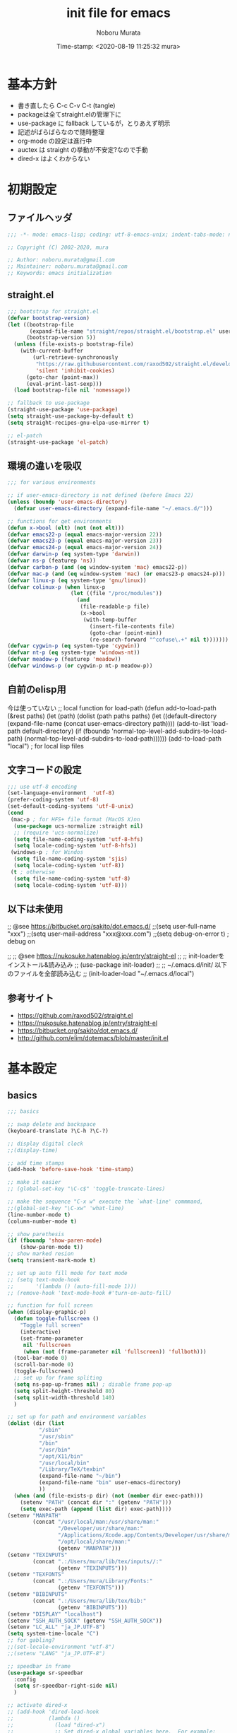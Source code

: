 #+TITLE: init file for emacs
#+AUTHOR: Noboru Murata
#+EMAIL: noboru.murata@gmail.com
#+DATE: Time-stamp: <2020-08-19 11:25:32 mura>
#+STARTUP: hidestars content
#+OPTIONS: date:t H:4 num:nil toc:nil \n:nil
#+OPTIONS: @:t ::t |:t ^:t -:t f:t *:t TeX:t LaTeX:t 
#+OPTIONS: skip:nil d:nil todo:t pri:nil tags:not-in-toc
#+PROPERTY: header-args :tangle "~/etc/emacs.d/init.el"

* 基本方針
  - 書き直したら C-c C-v C-t (tangle)
  - packageは全てstraight.elの管理下に
  - use-package に fallback しているが，とりあえず明示
  - 記述がばらばらなので随時整理
  - org-mode の設定は進行中
  - auctex は straight の挙動が不安定?なので手動
  - dired-x はよくわからない

* 初期設定
** ファイルヘッダ
#+begin_src emacs-lisp
;;; -*- mode: emacs-lisp; coding: utf-8-emacs-unix; indent-tabs-mode: nil -*-

;; Copyright (C) 2002-2020, mura

;; Author: noboru.murata@gmail.com
;; Maintainer: noboru.murata@gmail.com
;; Keywords: emacs initialization
#+end_src

** straight.el
#+begin_src emacs-lisp
;;; bootstrap for straight.el
(defvar bootstrap-version)
(let ((bootstrap-file
       (expand-file-name "straight/repos/straight.el/bootstrap.el" user-emacs-directory))
      (bootstrap-version 5))
  (unless (file-exists-p bootstrap-file)
    (with-current-buffer
        (url-retrieve-synchronously
         "https://raw.githubusercontent.com/raxod502/straight.el/develop/install.el"
         'silent 'inhibit-cookies)
      (goto-char (point-max))
      (eval-print-last-sexp)))
  (load bootstrap-file nil 'nomessage))

;; fallback to use-package 
(straight-use-package 'use-package)
(setq straight-use-package-by-default t)
(setq straight-recipes-gnu-elpa-use-mirror t)

;; el-patch
(straight-use-package 'el-patch)
#+end_src

** 環境の違いを吸収
#+begin_src emacs-lisp
;;; for various environments

;; if user-emacs-directory is not defined (before Emacs 22)
(unless (boundp 'user-emacs-directory)
  (defvar user-emacs-directory (expand-file-name "~/.emacs.d/")))

;; functions for get environments
(defun x->bool (elt) (not (not elt)))
(defvar emacs22-p (equal emacs-major-version 22))
(defvar emacs23-p (equal emacs-major-version 23))
(defvar emacs24-p (equal emacs-major-version 24))
(defvar darwin-p (eq system-type 'darwin))
(defvar ns-p (featurep 'ns))
(defvar carbon-p (and (eq window-system 'mac) emacs22-p))
(defvar mac-p (and (eq window-system 'mac) (or emacs23-p emacs24-p)))
(defvar linux-p (eq system-type 'gnu/linux))
(defvar colinux-p (when linux-p
                    (let ((file "/proc/modules"))
                      (and
                       (file-readable-p file)
                       (x->bool
                        (with-temp-buffer
                          (insert-file-contents file)
                          (goto-char (point-min))
                          (re-search-forward "^cofuse\.+" nil t)))))))
(defvar cygwin-p (eq system-type 'cygwin))
(defvar nt-p (eq system-type 'windows-nt))
(defvar meadow-p (featurep 'meadow))
(defvar windows-p (or cygwin-p nt-p meadow-p))
#+end_src

** 自前のelisp用
今は使っていない
;; local function for load-path
(defun add-to-load-path (&rest paths)
  (let (path)
    (dolist (path paths paths)
      (let ((default-directory
              (expand-file-name (concat user-emacs-directory path))))
        (add-to-list 'load-path default-directory)
        (if (fboundp 'normal-top-level-add-subdirs-to-load-path)
            (normal-top-level-add-subdirs-to-load-path))))))
(add-to-load-path "local") ; for local lisp files 

** 文字コードの設定
#+begin_src emacs-lisp
;;; use utf-8 encoding
(set-language-environment  'utf-8)
(prefer-coding-system 'utf-8)
(set-default-coding-systems 'utf-8-unix)
(cond
 (mac-p ; for HFS+ file format (MacOS X)nn
  (use-package ucs-normalize :straight nil)
  ;; (require 'ucs-normalize)
  (setq file-name-coding-system 'utf-8-hfs)
  (setq locale-coding-system 'utf-8-hfs))
 (windows-p ; for Windos
  (setq file-name-coding-system 'sjis)
  (setq locale-coding-system 'utf-8))
 (t ; otherwise
  (setq file-name-coding-system 'utf-8)
  (setq locale-coding-system 'utf-8)))
#+end_src

** 以下は未使用
;; @see https://bitbucket.org/sakito/dot.emacs.d/
;;(setq user-full-name "xxx")
;;(setq user-mail-address "xxx@xxx.com")
;;(setq debug-on-error t) ; debug on

;; ;; @see https://nukosuke.hatenablog.jp/entry/straight-el
;; ;; init-loaderをインストール&読み込み
;; (use-package init-loader)
;; ;; ~/.emacs.d/init/ 以下のファイルを全部読み込む
;; (init-loader-load "~/.emacs.d/local")

** 参考サイト
   - https://github.com/raxod502/straight.el
   - https://nukosuke.hatenablog.jp/entry/straight-el
   - https://bitbucket.org/sakito/dot.emacs.d/
   - http://github.com/elim/dotemacs/blob/master/init.el

* 基本設定
** basics
#+begin_src emacs-lisp
;;; basics

;; swap delete and backspace
(keyboard-translate ?\C-h ?\C-?)

;; display digital clock
;;(display-time)

;; add time stamps 
(add-hook 'before-save-hook 'time-stamp)

;; make it easier
;; (global-set-key "\C-c$" 'toggle-truncate-lines)

;; make the sequence "C-x w" execute the `what-line' commmand, 
;;(global-set-key "\C-xw" 'what-line)
(line-number-mode t)
(column-number-mode t)

;; show parethesis
(if (fboundp 'show-paren-mode)
    (show-paren-mode t))
;; show marked resion
(setq transient-mark-mode t)

;; set up auto fill mode for text mode
;; (setq text-mode-hook
;;       '(lambda () (auto-fill-mode 1)))
;; (remove-hook 'text-mode-hook #'turn-on-auto-fill)

;; function for full screen
(when (display-graphic-p)
  (defun toggle-fullscreen ()
    "Toggle full screen"
    (interactive)
    (set-frame-parameter
     nil 'fullscreen
     (when (not (frame-parameter nil 'fullscreen)) 'fullboth)))
  (tool-bar-mode 0)
  (scroll-bar-mode 0)
  (toggle-fullscreen)
  ;; set up for frame spliting
  (setq ns-pop-up-frames nil) ; disable frame pop-up
  (setq split-height-threshold 80)
  (setq split-width-threshold 140)
  )

;; set up for path and environment variables
(dolist (dir (list
	      "/sbin"
	      "/usr/sbin"
	      "/bin"
	      "/usr/bin"
	      "/opt/X11/bin"
	      "/usr/local/bin"
	      "/Library/TeX/texbin"
	      (expand-file-name "~/bin")
	      (expand-file-name "bin" user-emacs-directory)
	      ))
  (when (and (file-exists-p dir) (not (member dir exec-path)))
    (setenv "PATH" (concat dir ":" (getenv "PATH")))
    (setq exec-path (append (list dir) exec-path))))
(setenv "MANPATH"
        (concat "/usr/local/man:/usr/share/man:"
                "/Developer/usr/share/man:"
                "/Applications/Xcode.app/Contents/Developer/usr/share/man:"
                "/opt/local/share/man:"
                (getenv "MANPATH")))
(setenv "TEXINPUTS"
        (concat ".:/Users/mura/lib/tex/inputs//:"
                (getenv "TEXINPUTS")))
(setenv "TEXFONTS"
        (concat ".:/Users/mura/Library/Fonts:"
                (getenv "TEXFONTS")))
(setenv "BIBINPUTS"
        (concat ".:/Users/mura/lib/tex/bib:"
                (getenv "BIBINPUTS")))
(setenv "DISPLAY" "localhost")
(setenv "SSH_AUTH_SOCK" (getenv "SSH_AUTH_SOCK"))
(setenv "LC_ALL" "ja_JP.UTF-8")
(setq system-time-locale "C")
;; for gabling?
;;(set-locale-environment "utf-8")
;;(setenv "LANG" "ja_JP.UTF-8")

;; speedbar in frame
(use-package sr-speedbar
  :config
  (setq sr-speedbar-right-side nil)
  )

;; activate dired-x
;; (add-hook 'dired-load-hook
;;           (lambda ()
;;             (load "dired-x")
;;             ;; Set dired-x global variables here.  For example:
;;             ;; (setq dired-guess-shell-gnutar "gtar")
;;             ;; (setq dired-x-hands-off-my-keys nil)
;;             ))
;; (add-hook 'dired-mode-hook
;;           (lambda ()
;;             ;; Set dired-x buffer-local variables here.  For example:
;;             ;; (dired-omit-mode 1)
;;             ))
;; https://qiita.com/l3msh0/items/8665122e01f6f5ef502f
;; diredを2つのウィンドウで開いている時に、デフォルトの移動orコピー先をもう一方のdiredで開いているディレクトリにする
(setq dired-dwim-target t)
;; ディレクトリを再帰的にコピーする
(setq dired-recursive-copies 'always)
;; diredバッファでC-sした時にファイル名だけにマッチするように
(setq dired-isearch-filenames t)
#+end_src

最大化するだけなら以下の方法も可
;; @https://www.emacswiki.org/emacs/FullScreen
;; (custom-set-variables
;;  '(initial-frame-alist (quote ((fullscreen . maximized)))))

(when (display-graphic-p)
  (tool-bar-mode 0)
  (scroll-bar-mode 0)
  (custom-set-variables
   '(initial-frame-alist (quote ((fullscreen . maximized)))))
  ;; set up for frame spliting
  (setq ns-pop-up-frames nil) ; disable frame pop-up
  (setq split-height-threshold 80)
  (setq split-width-threshold 140)
  )
以下要検討
;; (when (>= (frame-width) 140)
;;   ;; set up for frame spliting
;;   (setq split-height-threshold 80)
;;   (setq split-width-threshold 80)
;;  ) 
;; (unless (>= (frame-width) 140)
;;   ;; set up for frame spliting
;;   (setq split-height-threshold nil)
;;   (setq split-width-threshold nil)
;;  ) 

* 表示関係
** fonts
#+begin_src emacs-lisp
;;; fonts
(when (member "Source Han Code JP" (font-family-list))
  (set-face-attribute 'default nil :family "Source Han Code JP" :height 180))
#+end_src
フォントの確認
(dolist (x (font-family-list)) (print x)) ; Enter C-j
(member "Source Han Code JP" (font-family-list))
一番簡単な方法 サイズはどうする
(set-default-font "Source Han Code JP N")  
もとの設定
(when (display-graphic-p)  
  (let* ((font-family "Source Han Code JP") ;; "Menlo"
	 (font-size 20)
	 (font-height (* font-size 10))
	 (jp-font-family "Source Han Code JP")) ;; "ヒラギノ角ゴ ProN"
    (set-face-attribute 'default nil :family font-family :height font-height)
    (let ((name (frame-parameter nil 'font))
	  (jp-font-spec (font-spec :family jp-font-family))
	  (jp-characters '(katakana-jisx0201
			   cp932-2-byte
			   japanese-jisx0212
			   japanese-jisx0213-2
			   japanese-jisx0213.2004-1))
	  (font-spec (font-spec :family font-family))
	  (characters '((?\u00A0 . ?\u00FF)    ; Latin-1
			(?\u0100 . ?\u017F)    ; Latin Extended-A
			(?\u0180 . ?\u024F)    ; Latin Extended-B
			(?\u0250 . ?\u02AF)    ; IPA Extensions
			(?\u0370 . ?\u03FF)))) ; Greek and Coptic
      (dolist (jp-character jp-characters)
	(set-fontset-font name jp-character jp-font-spec))
      (dolist (character characters)
	(set-fontset-font name character font-spec))
      ;; (add-to-list 'face-font-rescale-alist (cons jp-font-family 1.2)) ;; for Hiragino
      ))
  )

** theme
   - https://github.com/whatyouhide/emacs.d/blob/master/init.el
#+begin_src emacs-lisp
;;; theme
(use-package afternoon-theme     :straight t :defer t)
(use-package atom-one-dark-theme :straight t :defer t)
(use-package darkokai-theme      :straight t :defer t)
;; (use-package github-theme        :straight t :defer t)
;; (use-package monokai-theme       :straight t :defer t)
(use-package paganini-theme      :straight t :defer t)
;; (use-package solarized-theme     :straight t :defer t)
;; (use-package sublime-themes      :straight t :defer t)
;; (use-package zenburn-theme       :straight t :defer t)
;; (use-package org-beautify-theme  :straight t :defer t)
(use-package color-theme-sanityinc-tomorrow :straight t :defer t)
(use-package doom-themes :straight t
  :config
  ;; Global settings (defaults)
  (setq doom-themes-enable-bold t    ; if nil, bold is universally disabled
        doom-themes-enable-italic t) ; if nil, italics is universally disabled
  ;;  (load-theme 'doom-one t) ; later
  
  ;; Enable flashing mode-line on errors
  (doom-themes-visual-bell-config)
  
  ;; Enable custom neotree theme (all-the-icons must be installed!)
  (doom-themes-neotree-config)
  ;; or for treemacs users
  (setq doom-themes-treemacs-theme "doom-colors") ; use the colorful treemacs theme
  (doom-themes-treemacs-config)
  
  ;; Corrects (and improves) org-mode's native fontification.
  (doom-themes-org-config))

;; cycle custom theme https://qiita.com/minoruGH/items/d644cb16d9aa8f8a32a6
(setq my-themes (list 'doom-dracula
		      'doom-Iosvkem
		      'doom-one
;;		      'doom-city-lights
		      'doom-nord
		      'doom-spacegrey
;;		      'doom-opera
;;		      'doom-molokai
;;		      'doom-fairy-floss
;;		      'atom-one-dark
;;		      'afternoon
;;		      'darkokai
;;		      'paganini
		      )) 
;;(setq my-themes (list 'doom-dracula 'atom-one-dark 'afternoon 'darkokai 'paganini)) 
(setq curr-theme my-themes)
(defun my-theme-cycle ()
  "Cycle custom theme."
  (interactive)
  (disable-theme (car curr-theme)) 
  (setq curr-theme (cdr curr-theme))
  (if (null curr-theme) (setq curr-theme my-themes))
  (load-theme (car curr-theme) t)
  (message "%s" (car curr-theme)))
(global-set-key [f7] 'my-theme-cycle)
(setq curr-theme my-themes)
(load-theme (car curr-theme) t)
#+end_src

* skk
#+begin_src emacs-lisp
;;; skk
(use-package ddskk :straight t
  :defer t
  :bind (("C-x C-j" . skk-mode)
	 ("C-x j"   . skk-mode)
	 ("C-x C-o" . skk-toggle-kutouten))
  :init
  (setq default-input-method "japanese-skk")
  (setq skk-byte-compile-init-file nil)
  (setq skk-user-directory "~/.ddskk")
  :config
  ;; (require 'skk-study)
  (use-package skk-study :straight nil) 
  )
#+end_src

** migemo
   - https://uwabami.github.io/cc-env/Emacs.html
#+begin_src emacs-lisp
;;; migemo
(use-package migemo
  :if (executable-find "cmigemo")
  :config
  (setq migemo-command "cmigemo"
        migemo-options '("-q" "--emacs")
        migemo-dictionary "/usr/local/share/migemo/utf-8/migemo-dict"
        migemo-user-dictionary nil
        migemo-regex-dictionary nil
        migemo-coding-system 'utf-8-unix)
  (migemo-init)
  )
#+end_src

** Google Translate
#+begin_src emacs-lisp
;;; Google Translate
(use-package google-translate
  :config
  (require 'google-translate-smooth-ui)
  (setq google-translate-translation-directions-alist
        '(("en" . "ja") ("de" . "ja") ("ja" . "en") ("ja" . "de")))
  )
(global-set-key "\C-cT" 'google-translate-smooth-translate)
;; from rubikichi?
(defvar google-translate-english-chars "[:ascii:]’“”–"
  "これらの文字が含まれているときは英語とみなす")
(defun google-translate-enja-or-jaen (&optional string)
  "regionか、現在のセンテンスを言語自動判別でGoogle翻訳する。"
  (interactive)
  (setq string
        (cond ((stringp string) string)
              (current-prefix-arg
               (read-string "Google Translate: "))
              ((use-region-p)
               (buffer-substring (region-beginning) (region-end)))
              (t
               (save-excursion
                 (let (s)
                   (forward-char 1)
                   (backward-sentence)
                   (setq s (point))
                   (forward-sentence)
                   (buffer-substring s (point)))))))
  (let* ((asciip (string-match
                  (format "\\`[%s]+\\'" google-translate-english-chars)
                  string)))
    (run-at-time 0.1 nil 'deactivate-mark)
    (google-translate-translate
     (if asciip "en" "ja")
     (if asciip "ja" "en")
     string)))
(global-set-key (kbd "C-c t") 'google-translate-enja-or-jaen)
;; revised https://qiita.com/akicho8/items/d7b84ee2cd98b2073a61
(defun google-translate-replace-enja-or-jaen (&optional string)
  "regionか、現在のセンテンスを言語自動判別でGoogle翻訳する。"
  (interactive)
  (setq string
        (cond ((stringp string) string)
              (current-prefix-arg
               (read-string "Google Translate: "))
              ((use-region-p)
               (prog1
                   (buffer-substring (region-beginning) (region-end))
                 ;; ↓置き換えたいので翻訳元は削除する (念のためキルリングに入れておく)
                 (kill-region (region-beginning) (region-end))))
	      (t
	       (save-excursion
		 (let (s)
		   (forward-char 1)
		   (backward-sentence)
		   (setq s (point))
		   (forward-sentence)
		   (buffer-substring s (point)))))))
  (let* ((asciip (string-match
		  (format "\\`[%s]+\\'" google-translate-english-chars)
		  string)))
    (run-at-time 0.1 nil 'deactivate-mark)
    (google-translate-translate
     (if asciip "en" "ja")
     (if asciip "ja" "en")
     string
     'current-buffer))) ; ← カーソル位置にペーストする
(global-set-key (kbd "C-c r") 'google-translate-replace-enja-or-jaen)
;; https://qiita.com/akicho8/items/cae976cb3286f51e4632
(defun google-translate-json-suggestion (json)
  "Retrieve from JSON (which returns by the
`google-translate-request' function) suggestion. This function
does matter when translating misspelled word. So instead of
translation it is possible to get suggestion."
  (let ((info (aref json 7)))
    (if (and info (> (length info) 0))
        (aref info 1)
      nil)))    
;;
(use-package popwin :straight t)
(setq display-buffer-function 'popwin:display-buffer)
(setq popwin:popup-window-position 'bottom)
(push '("*quickrun*") popwin:special-display-config)
(push '("*Google Translate*") popwin:special-display-config)
(push '("*latex-math-preview-expression*") popwin:special-display-config)
#+end_src

* TeX関係
** auctex
#+begin_src emacs-lisp
;;; auctex
; (use-package auctex
;   :straight (auctex :local-repo "auctex")
(use-package tex
  :straight auctex
  :defer t
  :init
  ;; @see http://miyazakikenji.wordpress.com/2013/06/21/gnupack-の-emacs-に-auctex/
  (add-hook 'LaTeX-mode-hook 'TeX-PDF-mode)
  (add-hook 'LaTeX-mode-hook 'auctex-latexmk-setup)
  (add-hook 'LaTeX-mode-hook 'LaTeX-math-mode)
  (add-hook 'LaTeX-mode-hook 'outline-minor-mode)
  ;; @see http://stackoverflow.com/questions/14629198/redefine-auctex-font-and-compile-keybindings
  (defun my-LaTeX-hook ()
    (local-set-key "\C-c\C-t" 'TeX-command-master)
    (setq TeX-default-mode 'japanese-latex-mode)
    ;;  (setq TeX-engine-alist TeX-engine-alist-builtin)
    (setq TeX-engine 'luatex))
  (add-hook 'LaTeX-mode-hook 'my-LaTeX-hook)
  ;; for skk
  (defun my-TeX-insert-dollar ()
    (interactive) (TeX-insert-dollar 2) (backward-char 1))
  (add-hook 'skk-mode-hook
            (lambda ()
              (if (eq major-mode 'latex-mode)
                  (progn
                    (define-key skk-j-mode-map "\\" 'self-insert-command)
                    (define-key skk-j-mode-map "$" 'my-TeX-insert-dollar)
                    (define-key skk-latin-mode-map "$" 'my-TeX-insert-dollar)))
              ))
  ;; reftex
  (add-hook 'LaTeX-mode-hook 'turn-on-reftex)
  :config
  (setq TeX-view-program-list '(("DVIviewer" "dviout %o")
				("PDFviewer" "open %o")))
  (setq TeX-view-program-selection '((output-dvi "DVIviewer")
                                     (output-pdf "PDFviewer")))
  (setq font-latex-fontify-sectioning 1.0)
  (setq font-latex-fontify-script nil)
  (setq TeX-electric-sub-and-superscript t)
  ;; RefTeX with AUCTeX
  (setq reftex-plug-into-AUCTeX t)
  ;; kinsoku.el
  (setq kinsoku-limit 10)
  ;; 数式のラベル作成時にも自分でラベルを入力できるようにする
  (setq reftex-insert-label-flags '("s" "sfte"))
  ;; \eqrefを使う
  (setq reftex-label-alist
	'((nil ?e nil "\\eqref{%s}" nil nil)))
  (setq reftex-default-bibliography '("~/lib/tex/bib/refs.bib"))
  )
(use-package auctex-latexmk
  :straight t
;;  :straight (auctex-latexmk :local-repo "auctex-latexmk")
  :after (auctex))
#+end_src

;; RefTeXで使用するbibファイルを指定する
;; (setq reftex-default-bibliography '("~/foo.bib" "~/bar.bib"))
;; https://emacs.stackexchange.com/questions/40589/
;; (setq TeX-outline-extra '(("\\\\begin{frame}[{\[].+" 5)))
;; https://emacs.stackexchange.com/questions/3072/
;; extra outline headers 
;; (setq TeX-outline-extra
;; 	'(("%chapter" 1)
;;         ("%section" 2)
;; 	  ("frametitle" 1)
;;         ("\\\\frametitle" 2)))
;;   ;; :straight (auctex-latexmk :type git :host github
;;   ;; 			    :repo "tom-tan/auctex-latexmk")
;;   )
;; (straight-use-package '(auctex-latexmk :local-repo "auctex-latexmk"))

** bibtex
#+begin_src emacs-lisp
;;; bibtex mode
(use-package bibtex-mode :straight t
  :mode "\\.bib\\'"
  :commands (ebib)
  :init
  (add-hook 'bibtex-mode-hook
	    #'(lambda () (auto-fill-mode 0)))
  :custom
  (bibtex-dialect "biblatex")
  (bibtex-mode-user-optional-fields 
   '("sortname" "keywords" "abstract" "annotation" "file"))
  (bibtex-user-optional-fields
   '(("sortname" "for sorting Japanese names (ignored)")
     ("keywords" "Personal Keywords (ignored)")
     ("abstract" "If available (ignored)")
     ("annotation" "Personal annotation (ignored)")
     ("file" "local file location (ignored)")))
  (bibtex-autokey-names 1)
  (bibtex-autokey-names-stretch 2)
  (bibtex-autokey-additional-names "_etal")
  (bibtex-autokey-name-separator "")
  (bibtex-autokey-year-length 4)
  (bibtex-autokey-titlewords 0)
  (bibtex-autokey-titlewords-stretch 0)
  (bibtex-autokey-name-year-separator "")
  (bibtex-autokey-preserve-case t)
  (bibtex-autokey-name-case-convert-function 'identity)
  )
#+end_src

** ebib
#+begin_src emacs-lisp
;;; ebib
(use-package ebib :straight t
  :defer t
  :bind (("C-c e" . ebib))
  :custom
  (ebib-bibtex-dialect "biblatex")
  (ebib-bib-search-dirs "~/lib/tex/bib")
  (ebib-preload-bib-files '("~/lib/tex/bib/papers.bib"))
  (ebib-file-search-dirs '("~/Documents/Bibliotheque/mendeley"))
  ;; (ebib-extra-fields
  ;;  '((BibTeX "annote" "keywords" "doi" "file")
  ;;    (biblatex "annotation" "keywords" "file")))
  ;;  (ebib-layout 'custum)
  (ebib-file-associations '(("pdf" . "open")))
  (ebib-keywords-use-only-file t)
  (ebib-keywords-file "~/lib/tex/bib/mykeywords.txt")
  (ebib-keywords-file-save-on-exit 'always)
  :config
  (define-key ebib-multiline-mode-map
    "\C-c\C-c" 'ebib-quit-multiline-buffer-and-save)
  (define-key ebib-multiline-mode-map
    "\C-c\C-q" 'ebib-cancel-multiline-buffer)
  (define-key ebib-multiline-mode-map
    "\C-c\C-s" 'ebib-save-from-multiline-buffer)
  (defun bibtex-autokey-get-year ()
    "Return year field contents as a string obeying `bibtex-autokey-year-length'."
    (let ((yearfield (bibtex-autokey-get-field "date")))
      (substring yearfield 0 bibtex-autokey-year-length)))
  )
#+end_src

* ESS
#+begin_src emacs-lisp
;;; ESS
(use-package ess :straight t
  :defer t
  :mode (("\\.[rR]$" . R-mode))
  :commands (R-mode R)
  :config
  )
#+end_src

* Org関係
** org base
#+begin_src emacs-lisp
;;; org-mode
(use-package org :straight t
  :defer t
  :bind (("C-c l" . org-store-link)
	 ("C-c c" . org-capture)
	 ("C-c a" . org-agenda)
	 ("C-c b" . org-switchb))
  :mode (("\\.org\\'" . org-mode))
  :init
  (add-hook 'org-babel-after-execute-hook 'org-display-inline-images)   
  (add-hook 'org-mode-hook 'org-display-inline-images)
  :custom
  (org-directory "~/Documents/org/")
  (org-agenda-files
   '("~/Documents/org/inbox.org"
     "~/Documents/org/ical.org"
     "~/Documents/org/gtd.org"
     "~/Documents/org/tickler.org"))
  (org-capture-templates
   '(("t" "Todo [inbox]" entry ; 一般的なtodo
      (file "inbox.org") 
      "* TODO %^{title} %^g\n  entered on %U\n%?") 
     ("T" "Tickler [tickler]" entry ; 厄介な問題
      (file+headline "tickler.org" "Tickler")
      "* %i%? \n %U")
     ("m" "Memo [notes]" entry ; 雑記
      (file "notes.org") 
      "* %^{topic} %T %^g\n%i%?"
      :empty-lines 1
      :jump-to-captured t) 
     ;; ("j" "Journal" entry ; 日記
     ;;  (file+datetree+prompt "journal.org")
     ;;  "* %^{title} %^g\n  entered on %U\n  %?\n  %i\n  %a\n")
     ("u" "Usage [usage]" entry ; orgの使い方メモ
      (file+headline "usage.org" "Unfiled")
      "* %?\n")
     ("c" "Calendar" entry ; 不要かも
      (file+headline "ical.org" "Schedule")
      "** TODO %?\n\t")
     ))
  (org-refile-targets
   '(("~/Documents/org/ical.org" :maxlevel . 1)
     ("~/Documents/org/gtd.org" :maxlevel . 3)
     ("~/Documents/org/tickler.org" :maxlevel . 2)))
  (org-agenda-custom-commands
   '(("P" "Projects"   
      ((tags "PROJECT")))
     ("H" "Office and Home Lists"
      ((agenda)
       (tags-todo "OFFICE")
       (tags-todo "HOME")
       (tags-todo "COMPUTER")
       (tags-todo "VIDEO")
       (tags-todo "READING")))
     ("D" "Daily Action List"
      (
       (agenda "" ((org-agenda-ndays 1)
		   (org-agenda-sorting-strategy
		    (quote ((agenda time-up priority-down tag-up) )))
		   (org-deadline-warning-days 0)
		   ))))
     ))
  (org-use-speed-commands t)
  (org-confirm-babel-evaluate nil) ;; 評価の確認
  :config
  ;; (setq org-src-preserve-indentation nil
  ;;	org-edit-src-content-indentation 2)
  (add-to-list 'org-structure-template-alist
	       '("r" . "src R"))
  (add-to-list 'org-structure-template-alist
	       '("m" . "src latex"))
  (use-package org-habit :straight nil)
  (use-package org-tempo :straight nil)
  (use-package org-download :straight t)
  ;; journal
  (use-package org-journal
    :straight (org-journal :type git :host github
			   :repo "bastibe/org-journal")
    ;; :defer t
    :custom
    (org-journal-dir "~/Documents/org/journal/")
    (org-journal-file-type 'yearly)
    ;; (org-journal-date-format "%A, %d %B %Y")
    :config
    ;; When =org-journal-file-pattern= has the default value, this would
    ;; be the regex.
    ;; (setq org-agenda-file-regexp
    ;; 	"\\`\\\([^.].*\\.org\\\|[0-9]\\\{8\\\}\\\(\\.gpg\\\)?\\\)\\'")
    ;; (add-to-list 'org-agenda-files org-journal-dir)
    (setq org-journal-enable-agenda-integration t
	  org-icalendar-store-UID t
	  org-icalendar-include-todo "all"
	  org-icalendar-combined-agenda-file "~/Documents/org/test.ics")
    )
  ;;
  (org-babel-do-load-languages
   'org-babel-load-languages
   '((R . t)
     (org . t)
     ;;     (ditaa . t)
     (latex . t)
     ;;     (dot . t)
     (emacs-lisp . t)
     ;;     (gnuplot . t)
     ;;     (screen . nil)
     (shell . t)
     ;;     (sql . nil)
     ;;     (sqlite . t)
     ))
  )
#+end_src
** poly-org-mode
#+begin_src emacs-lisp
;;; poly-org
(use-package poly-org :straight t 
  :after (org))

#+end_src
** org export
#+begin_src emacs-lisp
;;; org-export (ox)
(use-package ox-hugo :straight t 
  :after (org ox))
(use-package ox-latex :straight nil
  :after (org ox)
  :config
  (setq org-latex-pdf-process '("latexmk %f"))
  (setq org-latex-listings 'minted)
  (add-to-list 'org-latex-classes
	       '("scrartcl"
		 "\\documentclass{scrartcl}
                  [NO-DEFAULT-PACKAGES]"
		 ("\\section{%s}" . "\\section*{%s}")
		 ("\\subsection{%s}" . "\\subsection*{%s}")
		 ("\\subsubsection{%s}" . "\\subsubsection*{%s}")
		 ("\\paragraph{%s}" . "\\paragraph*{%s}")
		 ("\\subparagraph{%s}" . "\\subparagraph*{%s}")))
  (add-to-list 'org-latex-classes
	       '("scrbook"
		 "\\documentclass{scrbook}
                  [NO-DEFAULT-PACKAGES]"
		 ("\\part{%s}" . "\\part*{%s}")
		 ("\\chapter{%s}" . "\\chapter*{%s}")
		 ("\\section{%s}" . "\\section*{%s}")
		 ("\\subsection{%s}" . "\\subsection*{%s}")
		 ("\\subsubsection{%s}" . "\\subsubsection*{%s}")))
  )
;;; emacs-reveal
(use-package org-re-reveal
  :after org
  :straight (org-re-reveal :type git :host gitlab
			   :repo "oer/org-re-reveal"))
(use-package oer-reveal
  :after (org org-re-reveal)
  :straight (oer-reveal :type git :host gitlab
			:repo "oer/oer-reveal")
  :config
  (use-package oer-reveal-publish :straight nil))
(use-package org-ref :straight t
  :after org)
(use-package org-re-reveal-ref
  :straight (org-re-reveal-ref :type git :host gitlab
			       :repo "oer/org-re-reveal-ref")
  :after (org org-ref))
(use-package ox-pandoc :straight t
  :after (org ox)
  :config
  ;; default options for all output formats
  (setq org-pandoc-options '((standalone . t)))
  ;; cancel above settings only for 'docx' format
  (setq org-pandoc-options-for-docx '((standalone . nil)))
  ;; special settings for beamer-pdf and latex-pdf exporters
  (setq org-pandoc-options-for-beamer-pdf '((pdf-engine . "latexmk")))
  (setq org-pandoc-options-for-latex-pdf '((pdf-engine . "latexmk")))
  ;; special extensions for markdown_github output
  (setq org-pandoc-format-extensions '(markdown_github+pipe_tables+raw_html))
  )
#+end_src

* hydra関係
** hydra
#+begin_src emacs-lisp
;;; hydra
(use-package hydra :straight t)
#+end_src

** org agenda
#+begin_src emacs-lisp
;; Hydra for org agenda (graciously taken from Spacemacs)
(defhydra hydra-org-agenda (:pre (setq which-key-inhibit t)
                                 :post (setq which-key-inhibit nil)
                                 :hint none)
  "
Org agenda (_q_uit)

^Clock^      ^Visit entry^              ^Date^             ^Other^
^-----^----  ^-----------^------------  ^----^-----------  ^-----^---------
_ci_ in      _SPC_ in other window      _ds_ schedule      _gr_ reload
_co_ out     _TAB_ & go to location     _dd_ set deadline  _._  go to today
_cq_ cancel  _RET_ & del other windows  _dt_ timestamp     _gd_ go to date
_cj_ jump    _o_   link                 _+_  do later      ^^
^^           ^^                         _-_  do earlier    ^^
^^           ^^                         ^^                 ^^
^View^          ^Filter^                 ^Headline^         ^Toggle mode^
^----^--------  ^------^---------------  ^--------^-------  ^-----------^----
_vd_ day        _ft_ by tag              _ht_ set status    _tf_ follow
_vw_ week       _fr_ refine by tag       _hk_ kill          _tl_ log
_vt_ fortnight  _fc_ by category         _hr_ refile        _ta_ archive trees
_vm_ month      _fh_ by top headline     _hA_ archive       _tA_ archive files
_vy_ year       _fx_ by regexp           _h:_ set tags      _tr_ clock report
_vn_ next span  _fd_ delete all filters  _hp_ set priority  _td_ diaries
_vp_ prev span  ^^                       ^^                 ^^
_vr_ reset      ^^                       ^^                 ^^
^^              ^^                       ^^                 ^^
"
  ;; Entry
  ("hA" org-agenda-archive-default)
  ("hk" org-agenda-kill)
  ("hp" org-agenda-priority)
  ("hr" org-agenda-refile)
  ("h:" org-agenda-set-tags)
  ("ht" org-agenda-todo)
  ;; Visit entry
  ("o"   link-hint-open-link :exit t)
  ("<tab>" org-agenda-goto :exit t)
  ("TAB" org-agenda-goto :exit t)
  ("SPC" org-agenda-show-and-scroll-up)
  ("RET" org-agenda-switch-to :exit t)
  ;; Date
  ("dt" org-agenda-date-prompt)
  ("dd" org-agenda-deadline)
  ("+" org-agenda-do-date-later)
  ("-" org-agenda-do-date-earlier)
  ("ds" org-agenda-schedule)
  ;; View
  ("vd" org-agenda-day-view)
  ("vw" org-agenda-week-view)
  ("vt" org-agenda-fortnight-view)
  ("vm" org-agenda-month-view)
  ("vy" org-agenda-year-view)
  ("vn" org-agenda-later)
  ("vp" org-agenda-earlier)
  ("vr" org-agenda-reset-view)
  ;; Toggle mode
  ("ta" org-agenda-archives-mode)
  ("tA" (org-agenda-archives-mode 'files))
  ("tr" org-agenda-clockreport-mode)
  ("tf" org-agenda-follow-mode)
  ("tl" org-agenda-log-mode)
  ("td" org-agenda-toggle-diary)
  ;; Filter
  ("fc" org-agenda-filter-by-category)
  ("fx" org-agenda-filter-by-regexp)
  ("ft" org-agenda-filter-by-tag)
  ("fr" org-agenda-filter-by-tag-refine)
  ("fh" org-agenda-filter-by-top-headline)
  ("fd" org-agenda-filter-remove-all)
  ;; Clock
  ("cq" org-agenda-clock-cancel)
  ("cj" org-agenda-clock-goto :exit t)
  ("ci" org-agenda-clock-in :exit t)
  ("co" org-agenda-clock-out)
  ;; Other
  ("q" nil :exit t)
  ("gd" org-agenda-goto-date)
  ("." org-agenda-goto-today)
  ("gr" org-agenda-redo))

#+end_src
** org clock
#+begin_src emacs-lisp
;; org-clock
(bind-key "C-c w" 'hydra-org-clock/body)
(defhydra hydra-org-clock (:color blue :hint nil)
   "
^Clock:^ ^In/out^     ^Edit^   ^Summary^    | ^Timers:^ ^Run^           ^Insert
-^-^-----^-^----------^-^------^-^----------|--^-^------^-^-------------^------
(_?_)    _i_n         _e_dit   _g_oto entry | (_z_)     _r_elative      ti_m_e
 ^ ^     _c_ontinue   _q_uit   _d_isplay    |  ^ ^      cou_n_tdown     i_t_em
 ^ ^     _o_ut        ^ ^      _r_eport     |  ^ ^      _p_ause toggle
 ^ ^     ^ ^          ^ ^      ^ ^          |  ^ ^      _s_top
"
   ("i" org-clock-in)
   ("c" org-clock-in-last)
   ("o" org-clock-out)
   
   ("e" org-clock-modify-effort-estimate)
   ("q" org-clock-cancel)

   ("g" org-clock-goto)
   ("d" org-clock-display)
   ("r" org-clock-report)
   ("?" (org-info "Clocking commands"))

  ("r" org-timer-start)
  ("n" org-timer-set-timer)
  ("p" org-timer-pause-or-continue)
  ("s" org-timer-stop)

  ("m" org-timer)
  ("t" org-timer-item)
  ("z" (org-info "Timers")))
#+end_src

** pdf-tools
#+begin_src emacs-lisp
;; pdf-tools
(use-package pdf-tools :straight t
  :config
  (pdf-tools-install)
  (setq-default pdf-view-display-size 'fit-page)
  (bind-keys :map pdf-view-mode-map
	     ("\\" . hydra-pdftools/body)
	     ("<s-spc>" .  pdf-view-scroll-down-or-next-page)
	     ("g"  . pdf-view-first-page)
	     ("G"  . pdf-view-last-page)
	     ("l"  . image-forward-hscroll)
	     ("h"  . image-backward-hscroll)
	     ("j"  . pdf-view-next-page)
	     ("k"  . pdf-view-previous-page)
	     ("e"  . pdf-view-goto-page)
	     ("u"  . pdf-view-revert-buffer)
	     ("al" . pdf-annot-list-annotations)
	     ("ad" . pdf-annot-delete)
	     ("aa" . pdf-annot-attachment-dired)
	     ("am" . pdf-annot-add-markup-annotation)
	     ("at" . pdf-annot-add-text-annotation)
	     ("y"  . pdf-view-kill-ring-save)
	     ("i"  . pdf-misc-display-metadata)
	     ("s"  . pdf-occur)
	     ("b"  . pdf-view-set-slice-from-bounding-box)
	     ("r"  . pdf-view-reset-slice))
  (use-package org-pdfview :straight t))
(defhydra hydra-pdftools (:color blue :hint nil)
  "
                                                                      ╭-----------┐
       Move  History   Scale/Fit     Annotations  Search/Link    Do   │ PDF Tools │
   --------------------------------------------------------------------------------
         ^^_g_^^      _B_    ^↧^    _+_    ^ ^     [_al_] list    [_s_] search    [_u_] revert buffer
         ^^^↑^^^      ^↑^    _H_    ^↑^  ↦ _W_ ↤   [_am_] markup  [_o_] outline   [_i_] info
         ^^_p_^^      ^ ^    ^↥^    _0_    ^ ^     [_at_] text    [_F_] link      [_d_] dark mode
         ^^^↑^^^      ^↓^  ╭─^─^─┐  ^↓^  ╭─^ ^─┐   [_ad_] delete  [_f_] search link
    _h_ ←pag_e_→ _l_  _N_  │ _P_ │  _-_    _b_     [_aa_] dired
         ^^^↓^^^      ^ ^  ╰─^─^─╯  ^ ^  ╰─^ ^─╯   [_y_]  yank
         ^^_n_^^      ^ ^  _r_eset slice box
         ^^^↓^^^
         ^^_G_^^
   --------------------------------------------------------------------------------
        "
        ("\\" hydra-master/body "back")
        ("<ESC>" nil "quit")
        ("al" pdf-annot-list-annotations)
        ("ad" pdf-annot-delete)
        ("aa" pdf-annot-attachment-dired)
        ("am" pdf-annot-add-markup-annotation)
        ("at" pdf-annot-add-text-annotation)
        ("y"  pdf-view-kill-ring-save)
        ("+" pdf-view-enlarge :color red)
        ("-" pdf-view-shrink :color red)
        ("0" pdf-view-scale-reset)
        ("H" pdf-view-fit-height-to-window)
        ("W" pdf-view-fit-width-to-window)
        ("P" pdf-view-fit-page-to-window)
        ("n" pdf-view-next-page-command :color red)
        ("p" pdf-view-previous-page-command :color red)
        ("d" pdf-view-dark-minor-mode)
        ("b" pdf-view-set-slice-from-bounding-box)
        ("r" pdf-view-reset-slice)
        ("g" pdf-view-first-page)
        ("G" pdf-view-last-page)
        ("e" pdf-view-goto-page)
        ("o" pdf-outline)
        ("s" pdf-occur)
        ("i" pdf-misc-display-metadata)
        ("u" pdf-view-revert-buffer)
        ("F" pdf-links-action-perfom)
        ("f" pdf-links-isearch-link)
        ("B" pdf-history-backward :color red)
        ("N" pdf-history-forward :color red)
        ("l" image-forward-hscroll :color red)
        ("h" image-backward-hscroll :color red))
#+end_src

* custom.el
  - https://github.com/whatyouhide/emacs.d/blob/master/init.el
#+begin_src emacs-lisp
;;; Custom file handling
(setq custom-file "~/.emacs.d/custom.el")
(when (not (file-exists-p custom-file))
  (with-temp-buffer (write-file custom-file)))
(load custom-file)
#+end_src

* COMMENT Local file settings for Emacs
# time-stamp-line-limit: 1000
# time-stamp-format: "%04y.%02m.%02d %02H:%02M:%02S"
# time-stamp-active: t
# time-stamp-start: "#\\+DATE:[ \t]*"
# time-stamp-end: "$"
# org-src-preserve-indentation: t
# org-edit-src-content-indentation: 0

# Local Variables:
# End:

